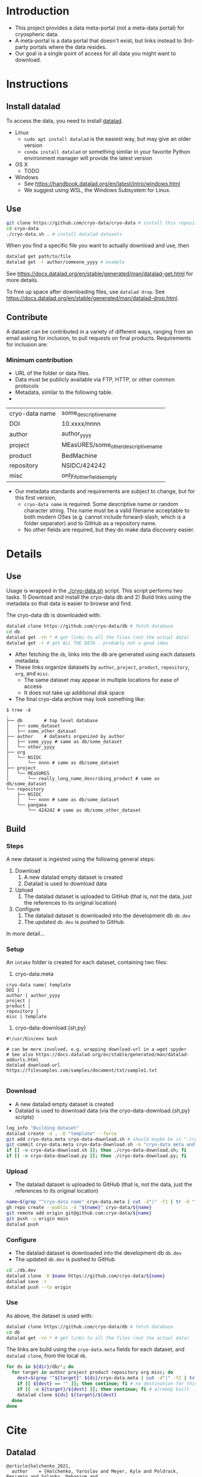 
* Table of contents                               :toc_2:noexport:
- [[#introduction][Introduction]]
- [[#instructions][Instructions]]
  - [[#install-datalad][Install datalad]]
  - [[#use][Use]]
  - [[#contribute][Contribute]]
- [[#details][Details]]
  - [[#use-1][Use]]
  - [[#build][Build]]
- [[#cite][Cite]]
  - [[#datalad][Datalad]]

* Introduction

+ This project provides a data meta-portal (not a meta-data portal) for cryospheric data.
+ A meta-portal is a data portal that doesn't exist, but links instead to 3rd-party portals where the data resides.
+ Our goal is a single point of access for all data you might want to download.


* Instructions

** Install datalad

To access the data, you need to install [[https://www.datalad.org/][datalad]].

+ Linux
  + =sudo apt install datalad= is the easiest way, but may give an older version
  + =conda install datalad= or something similar in your favorite Python environment manager will provide the latest version
+ OS X
  + TODO
+ Windows
  + See https://handbook.datalad.org/en/latest/intro/windows.html
  + We suggest using WSL, the Windows Subsystem for Linux.


** Use

#+BEGIN_SRC bash
git clone https://github.com/cryo-data/cryo-data # install this repository
cd cryo-data
./cryo-data.sh . # install datalad datasets
#+END_SRC

When you find a specific file you want to actually download and use, then

#+BEGIN_SRC bash
datalad get path/to/file
datalad get -r author/someone_yyyy # example
#+END_SRC

See https://docs.datalad.org/en/stable/generated/man/datalad-get.html for more details.

To free up space after downloading files, use =datalad drop=. See https://docs.datalad.org/en/stable/generated/man/datalad-drop.html.

** Contribute

A dataset can be contributed in a variety of different ways, ranging from an email asking for inclusion, to pull requests on final products. Requirements for inclusion are:

*** Minimum contribution

+ URL of the folder or data files.
+ Data must be publicly available via FTP, HTTP, or other common protocols
+ Metadata, similar to the following table.
+ 
| cryo-data name | some_descriptive_name                |
| DOI            | 10.xxxx/nnnn                         |
| author         | author_yyyy                          |
| project        | MEasURES/some_other_descriptive_name |
| product        | BedMachine                           |
| repository     | NSIDC/424242                         |
| misc           | only_if_other_fields_empty           |

+ Our metadata standards and requirements are subject to change, but for this first version,
  + =cryo-data name= is required. Some descriptive name or random character string. This name must be a valid filename acceptable to both modern OSes (e.g. cannot include forward-slash, which is a folder separator) and to GitHub as a repository name.
  + No other fields are required, but they do make data discovery easier.

* Details

** Use

Usage is wrapped in the [[./cryo-data.sh]] script. This script performs two tasks. 1) Download and install the cryo-data db and 2) Build links using the metadata so that data is easier to browse and find.

The cryo-data db is downloaded with:

#+BEGIN_SRC bash
datalad clone https://github.com/cryo-data/db # fetch database
cd db
datalad get -rn * # get links to all the files (not the actual data)
datalad get -r # get ALL THE DATA - probably not a good idea
#+END_SRC

+ After fetching the =db=, links into the db are generated using each datasets metadata.
+ These links organize datasets by =author=, =project=, =product=, =repository=, =org=, and =misc=.
  + The same dataset may appear in multiple locations for ease of access
  + It does not take up additional disk space
+ The final cryo-data archive may look something like:

#+BEGIN_SRC
$ tree -d
.
├── db        # top level database
│   ├── some_dataset
│   ├── some_other_datasat
├── author    # datasets organized by author
│   ├── some_yyyy # same as db/some_dataset
│   └── other_yyyy
├── org
│   └── NSIDC
│       └── nnnn # same as db/some_dataset
├── project
│   └── MEaSURES
│       └── really_long_name_describing_product # same as db/some_dataset
└── repository
    ├── NSIDC
    │   └── nnnn # same as db/some_dataset
    └── pangaea
        └── 424242 # same as db/some_other_dataset
#+END_SRC

** Build

*** Steps

A new dataset is ingested using the following general steps:
1. Download
   1. A new datalad empty dataset is created
   2. Datalad is used to download data
2. Upload
   1. The datalad dataset is uploaded to GitHub (that is, not the data, just the references to its original location)
3. Configure
   1. The datalad dataset is downloaded into the development db =db.dev=
   2. The updated =db.dev= is pushed to GitHub

In more detail...

*** Setup

An =intake= folder is created for each dataset, containing two files:

1. cryo-data.meta

#+BEGIN_SRC bash :exports results :results verbatim
cat template/cryo-data.meta
#+END_SRC

#+RESULTS:
: cryo-data name| template
: DOI | 
: author | author_yyyy
: project | 
: product | 
: repository | 
: misc | template

2. cryo-data-download.{sh,py}

#+BEGIN_SRC bash :exports results :results verbatim
cat template/cryo-data-download.sh
#+END_SRC

#+RESULTS:
: #!/usr/bin/env bash
: 
: # can be more involved, e.g. wrapping download-url in a wget spyder
: # See also https://docs.datalad.org/en/stable/generated/man/datalad-addurls.html
: datalad download-url https://filesamples.com/samples/document/txt/sample1.txt
: 

*** Download

+ A new datalad empty dataset is created
+ Datalad is used to download data (via the cryo-data-download.{sh,py} scripts)

#+BEGIN_SRC bash
log_info "Building dataset"
datalad create -d . -D "template" --force
git add cryo-data.meta cryo-data-download.sh # should maybe be in ".cryo-data" sub-folder?
git commit cryo-data.meta cryo-data-download.sh -m "cryo-data meta and download"
if [[ -e cryo-data-download.sh ]]; then ./cryo-data-download.sh; fi
if [[ -e cryo-data-download.py ]]; then ./cryo-data-download.py; fi
#+END_SRC

*** Upload

+ The datalad dataset is uploaded to GitHub (that is, not the data, just the references to its original location)

#+BEGIN_SRC bash
name=$(grep "^cryo-data name" cryo-data.meta | cut -d"|" -f2 | tr -d " ")
gh repo create --public -d "${name}" cryo-data/${name}
git remote add origin git@github.com:cryo-data/${name}
git push -u origin main
datalad push
#+END_SRC

*** Configure

+ The datalad dataset is downloaded into the development db =db.dev=
+ The updated =db.dev= is pushed to GitHub

#+BEGIN_SRC bash
cd ./db.dev
datalad clone -D $name https://github.com/cryo-data/${name}
datalad save -r
datalad push --to origin
#+END_SRC

*** Use

As above, the dataset is used with:

#+BEGIN_SRC bash
datalad clone https://github.com/cryo-data/db # fetch database
cd db
datalad get -rn * # get links to all the files (not the actual data)
#+END_SRC

The links are build using the =cryo-data.meta= fields for each dataset, and =datalad clone=, from the local =db=.

#+BEGIN_SRC bash
for ds in ${dir}/db/*; do
  for target in author project product repository org misc; do
    dest=$(grep "^${target}" ${ds}/cryo-data.meta | cut -d"|" -f2 | tr -d " ") || echo ""
    if [[ ${dest} == "" ]]; then continue; fi # no destination for this target.
    if [[ -e ${target}/${dest} ]]; then continue; fi # already built
    datalad clone ${ds} ${target}/${dest}
  done
done
#+END_SRC


* Cite
** Datalad
#+BEGIN_EXAMPLE
@article{halchenko_2021,
  author    = {Halchenko, Yaroslav and Meyer, Kyle and Poldrack, Benjamin and Solanky, Debanjum and
                  Wagner, Adina and Gors, Jason and MacFarlane, Dave and Pustina, Dorian and Sochat,
                  Vanessa and Ghosh, Satrajit and Mönc, Christian and Markiewicz, Christopher J. and
                  Waite, Laura and Shlyakhter, Ilya and de la Vega, Alejandro and Hayashi, Soichi
                  and Häusler, Christian Olaf and Poline, Jean-Baptiste and Kadelka, Tobias and
                  Skytén, Kusti and Jarecka, Dorota and Kennedy, David and Strauss, Ted and Cieslak,
                  Matt and Vavra, Peter and Ioanas, Horea-Ioan and Schneider, Robin and Pflüger,
                  Mika and Haxby, James V. and Eickhoff, Simon B. and Hanke, Michael},
  title	    = {DataLad: distributed system for joint management of code, data, and their
                  relationship},
  journal   = {Journal of Open Source Software},
  year	    = 2021,
  volume    = 6,
  number    = 63,
  pages	    = 3262,
  month	    = {Jul},
  ISSN	    = {2475-9066},
  url	    = {http://dx.doi.org/10.21105/joss.03262},
  DOI	    = {10.21105/joss.03262},
  publisher = {The Open Journal}}
#+END_EXAMPLE
